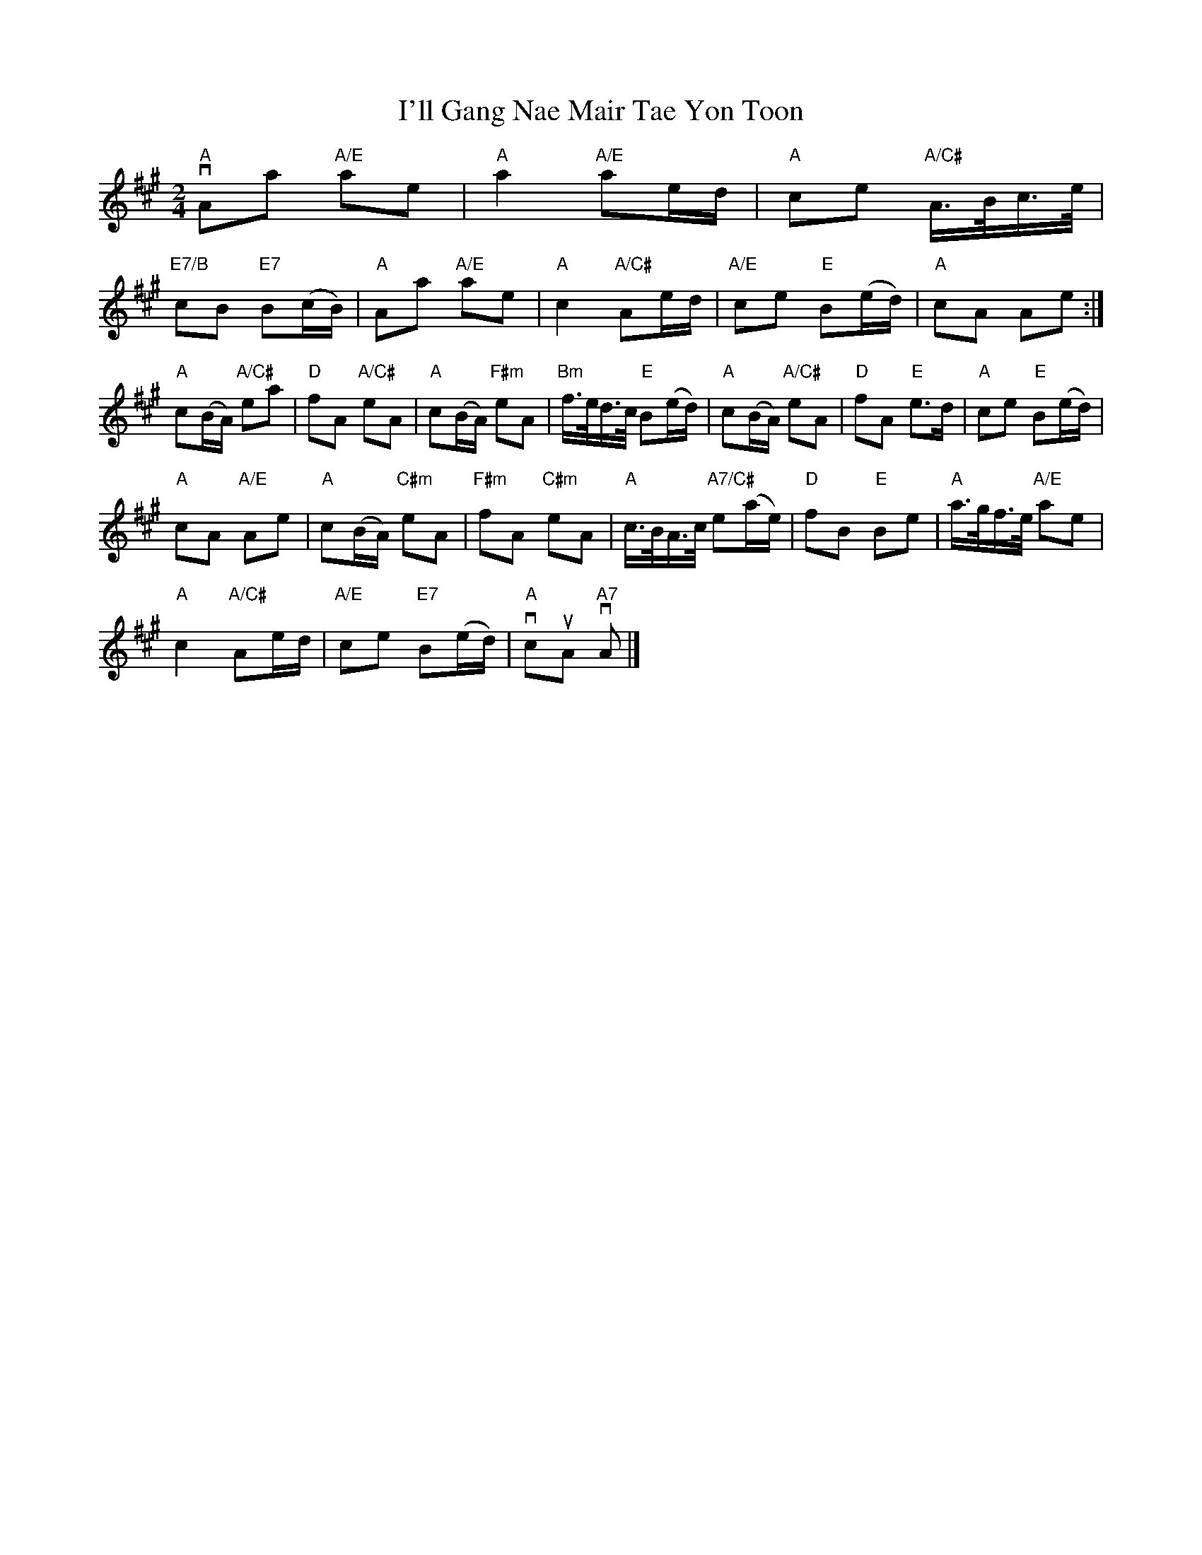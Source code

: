 X:66
T: I'll Gang Nae Mair Tae Yon Toon
R:Reel
M:2/4
L:1/8
%%printtempo 0
Q:1/4=130
K:A
"A"vAa "A/E"ae|"A"a2 "A/E"ae/d/|"A"ce "A/C#"A/>B/c/>e/|
"E7/B"cB "E7"B(c/B/)|"A"Aa "A/E"ae|"A"c2 "A/C#"Ae/d/|"A/E"ce "E"B(e/d/)|"A"cA Ae:|
"A"c(B/A/) "A/C#"ea |"D"fA "A/C#"eA |"A"c(B/A/) "F#m"eA |"Bm"f/>e/d/>c/ "E"B(e/d/)|"A"c(B/A/) "A/C#"eA|"D"fA "E"e>d|"A"ce "E"B(e/d/)|
"A"cA "A/E"Ae|"A"c(B/A/) "C#m"eA|"F#m"fA "C#m"eA|"A"c/>B/A/>c/ "A7/C#"e(a/e/)|"D"fB "E"Be|"A"a/>g/f/>e/ "A/E"ae|
"A"c2 "A/C#"Ae/d/ |"A/E"ce "E7"B(e/d/)|"A"vcuA "A7"vA|]
